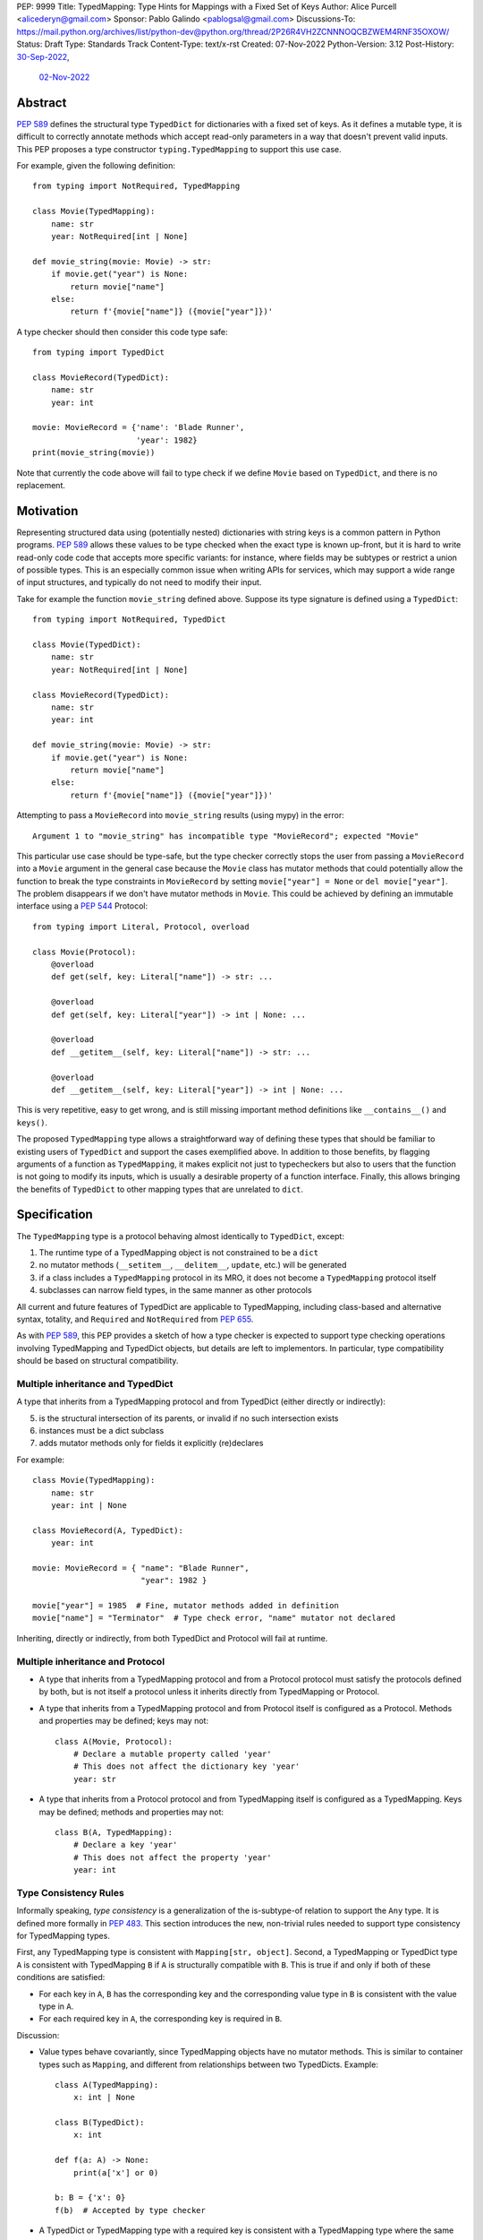 PEP: 9999
Title: TypedMapping: Type Hints for Mappings with a Fixed Set of Keys
Author: Alice Purcell <alicederyn@gmail.com>
Sponsor: Pablo Galindo <pablogsal@gmail.com>
Discussions-To: https://mail.python.org/archives/list/python-dev@python.org/thread/2P26R4VH2ZCNNNOQCBZWEM4RNF35OXOW/
Status: Draft
Type: Standards Track
Content-Type: text/x-rst
Created: 07-Nov-2022
Python-Version: 3.12
Post-History: `30-Sep-2022 <https://mail.python.org/archives/list/typing-sig@python.org/thread/6FR6RKNUZU4UY6B6RXC2H4IAHKBU3UKV/>`__,
              `02-Nov-2022 <https://mail.python.org/archives/list/python-dev@python.org/thread/2P26R4VH2ZCNNNOQCBZWEM4RNF35OXOW/>`__


.. highlight:: rst

Abstract
========

:pep:`589` defines the structural type ``TypedDict`` for dictionaries with a fixed set of keys.
As it defines a mutable type, it is difficult to correctly annotate methods which accept read-only parameters in a way that doesn't prevent valid inputs.
This PEP proposes a type constructor ``typing.TypedMapping`` to support this use case.

For example, given the following definition::

    from typing import NotRequired, TypedMapping

    class Movie(TypedMapping):
        name: str
        year: NotRequired[int | None]

    def movie_string(movie: Movie) -> str:
        if movie.get("year") is None:
            return movie["name"]
        else:
            return f'{movie["name"]} ({movie["year"]})'

A type checker should then consider this code type safe::

    from typing import TypedDict

    class MovieRecord(TypedDict):
        name: str
        year: int

    movie: MovieRecord = {'name': 'Blade Runner',
                          'year': 1982}
    print(movie_string(movie))

Note that currently the code above will fail to type check if we define ``Movie`` based on ``TypedDict``, and there is no replacement.

Motivation
==========

Representing structured data using (potentially nested) dictionaries with string keys is a common pattern in Python programs. :pep:`589` allows these values to be type checked when the exact type is known up-front, but it is hard to write read-only code code that accepts more specific variants: for instance, where fields may be subtypes or restrict a union of possible types. This is an especially common issue when writing APIs for services, which may support a wide range of input structures, and typically do not need to modify their input.

Take for example the function ``movie_string`` defined above. Suppose its type signature is defined using a ``TypedDict``::

    from typing import NotRequired, TypedDict

    class Movie(TypedDict):
        name: str
        year: NotRequired[int | None]

    class MovieRecord(TypedDict):
        name: str
        year: int

    def movie_string(movie: Movie) -> str:
        if movie.get("year") is None:
            return movie["name"]
        else:
            return f'{movie["name"]} ({movie["year"]})'

Attempting to pass a ``MovieRecord`` into ``movie_string`` results (using mypy) in the error::

    Argument 1 to "movie_string" has incompatible type "MovieRecord"; expected "Movie"

This particular use case should be type-safe, but the type checker correctly stops the
user from passing a ``MovieRecord`` into a ``Movie`` argument in the general case because
the ``Movie`` class has mutator methods that could potentially allow the function to break
the type constraints in ``MovieRecord`` by setting ``movie["year"] = None`` or ``del movie["year"]``.
The problem disappears if we don't have mutator methods in ``Movie``. This could be achieved by defining an immutable interface using a :pep:`544` Protocol::

    from typing import Literal, Protocol, overload

    class Movie(Protocol):
        @overload
        def get(self, key: Literal["name"]) -> str: ...

        @overload
        def get(self, key: Literal["year"]) -> int | None: ...

        @overload
        def __getitem__(self, key: Literal["name"]) -> str: ...

        @overload
        def __getitem__(self, key: Literal["year"]) -> int | None: ...

This is very repetitive, easy to get wrong, and is still missing important method definitions like ``__contains__()`` and ``keys()``.

The proposed ``TypedMapping`` type allows a straightforward way of defining these types that should be familiar to existing users of ``TypedDict`` and support the cases exemplified above.
In addition to those benefits, by flagging arguments of a function as ``TypedMapping``, it makes explicit not just to typecheckers but also to users that the function is not going to modify its inputs, which is usually a desirable property of a function interface.
Finally, this allows bringing the benefits of ``TypedDict`` to other mapping types that are unrelated to ``dict``.

Specification
=============

The ``TypedMapping`` type is a protocol behaving almost identically to ``TypedDict``, except:

1. The runtime type of a TypedMapping object is not constrained to be a ``dict``
2. no mutator methods (``__setitem__``, ``__delitem__``, ``update``, etc.) will be generated
3. if a class includes a ``TypedMapping`` protocol in its MRO, it does not become a ``TypedMapping`` protocol itself
4. subclasses can narrow field types, in the same manner as other protocols

All current and future features of TypedDict are applicable to TypedMapping, including class-based and alternative syntax, totality, and ``Required`` and ``NotRequired`` from :pep:`655`.

As with :pep:`589`, this PEP provides a sketch of how a type checker is expected to support type checking operations involving TypedMapping and TypedDict objects, but details are left to implementors. In particular, type compatibility should be based on structural compatibility.


Multiple inheritance and TypedDict
----------------------------------

A type that inherits from a TypedMapping protocol and from TypedDict (either directly or indirectly):

5. is the structural intersection of its parents, or invalid if no such intersection exists
6. instances must be a dict subclass
7. adds mutator methods only for fields it explicitly (re)declares

For example::

    class Movie(TypedMapping):
        name: str
        year: int | None

    class MovieRecord(A, TypedDict):
        year: int

    movie: MovieRecord = { "name": "Blade Runner",
                           "year": 1982 }
     
    movie["year"] = 1985  # Fine, mutator methods added in definition
    movie["name"] = "Terminator"  # Type check error, "name" mutator not declared

Inheriting, directly or indirectly, from both TypedDict and Protocol will fail at runtime.


Multiple inheritance and Protocol
---------------------------------

* A type that inherits from a TypedMapping protocol and from a Protocol protocol must satisfy the protocols defined by both, but is not itself a protocol unless it inherits directly from TypedMapping or Protocol.
* A type that inherits from a TypedMapping protocol and from Protocol itself is configured as a Protocol. Methods and properties may be defined; keys may not::

    class A(Movie, Protocol):
        # Declare a mutable property called 'year'
        # This does not affect the dictionary key 'year'
        year: str

* A type that inherits from a Protocol protocol and from TypedMapping itself is configured as a TypedMapping. Keys may be defined; methods and properties may not::

    class B(A, TypedMapping):
        # Declare a key 'year'
        # This does not affect the property 'year'
        year: int


Type Consistency Rules
----------------------

Informally speaking, *type consistency* is a generalization of the is-subtype-of relation to support the ``Any`` type. It is defined more formally in :pep:`483`. This section introduces the new, non-trivial rules needed to support type consistency for TypedMapping types.

First, any TypedMapping type is consistent with ``Mapping[str, object]``.
Second, a TypedMapping or TypedDict type ``A`` is consistent with TypedMapping ``B`` if ``A`` is structurally compatible with ``B``. This is true if and only if both of these conditions are satisfied:

* For each key in ``A``, ``B`` has the corresponding key and the corresponding value type in ``B`` is consistent with the value type in ``A``.

* For each required key in ``A``, the corresponding key is required in ``B``.

Discussion:

* Value types behave covariantly, since TypedMapping objects have no mutator methods. This is similar to container types such as ``Mapping``, and different from relationships between two TypedDicts. Example::

    class A(TypedMapping):
        x: int | None

    class B(TypedDict):
        x: int

    def f(a: A) -> None:
        print(a['x'] or 0)

    b: B = {'x': 0}
    f(b)  # Accepted by type checker

* A TypedDict or TypedMapping type with a required key is consistent with a TypedMapping type where the same key is a non-required key, again unlike relationships between two TypedDicts. Example::

    class A(TypedMapping, total=False):
        x: int

    class B(TypedDict):
        x: int

    def f(a: A) -> None:
        print(a.get('x', 0))

    b: B = {'x': 0}
    f(b)  # Accepted by type checker

* A TypedMapping type ``A`` with no key ``'x'`` is not consistent with a TypedMapping type with a non-required key ``'x'``, since at runtime the key ``'x'`` could be present and have an incompatible type (which may not be visible through ``A`` due to structural subtyping). This is the same as for TypedDicts. Example::

    class A(TypedMapping, total=False):
        x: int
        y: int

    class B(TypedMapping, total=False):
        x: int

    class C(TypedMapping, total=False):
        x: int
        y: str

    def f(a: A) -> None:
        print(a.get('y') + 1)

    def g(b: B) -> None:
        f(b)  # Type check error: 'B' incompatible with 'A'

    c: C = {'x': 0, 'y': 'foo'}
    g(c)  # Runtime error: str + int

* A TypedMapping with all ``int`` values is not consistent with ``Mapping[str, int]``, since there may be additional non-``int`` values not visible through the type, due to structural subtyping. This mirrors TypedDict. Example::

    class A(TypedMapping):
        x: int

    class B(TypedMapping):
        x: int
        y: str

    def sum_values(m: Mapping[str, int]) -> int:
        return sum(m.values())

    def f(a: A) -> None:
        sum_values(a)  # Type check error: 'A' incompatible with Mapping[str, int]

    b: B = {'x': 0, 'y': 'foo'}
    f(b)  # Runtime error: int + str


Rejected Alternatives
=====================

Several variations were considered and discarded:

* A ``readonly`` parameter to ``TypedDict``, behaving much like TypedMapping but with the additional constraint that instances must be dictionaries at runtime. This was discarded as less flexible due to the extra constraint; additionally, the new type nicely mirrors the existing ``Mapping``/``Dict`` types.
* Inheriting from a ``TypedMapping`` subclass and ``TypedDict`` resulting in mutator methods being added for all fields, not just those actively (re)declared in the class body. Discarded as less flexible, and not matching how inheritance works in other cases for TypedDict (e.g. total=False and total=True do not affect fields not specified in the class body).
* A generic type that removes mutator methods from its parameter, e.g. ``Readonly[MovieRecord]``. This would naturally want to be defined for a wider set of types than just ``TypedDict`` subclasses, and also raises questions about whether and how it applies to nested types. We decided to keep the scope of this PEP narrower.
* Declaring methods directly on a ``TypedMapping`` class. Methods are a kind of property, but declarations on a ``TypedMapping`` class are defining keys, so mixing the two is potentially confusing. Banning methods also makes it very easy to decide whether a ``TypedDict`` subclass can mix in a protocol or not (yes if it's just TypedMappings, no if there's a Protocol)


